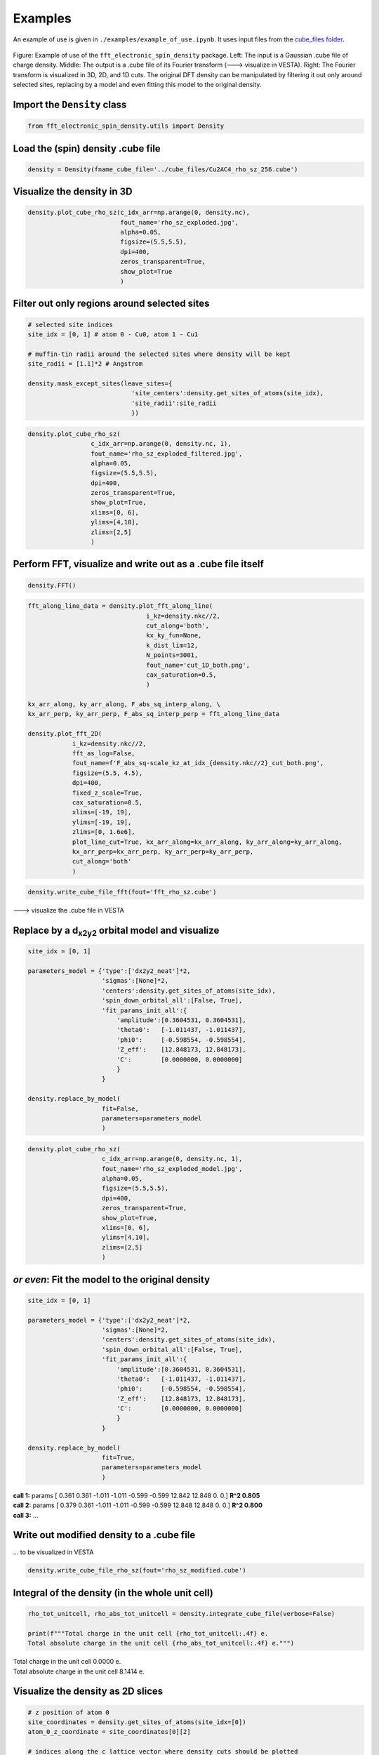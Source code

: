 ==========================
Examples
==========================

An example of use is given in ``./examples/example_of_use.ipynb``. It uses input files from the `cube_files folder <https://github.com/liborsold/fft_electronic_spin_density/tree/master/cube_files>`_.

.. fft_electronic_spin_density example image
.. figure::
   ./_static/images/example_of_use.png
   :width: 800px
   :align: center

   Figure: Example of use of the ``fft_electronic_spin_density`` package. Left: The input is a Gaussian .cube file of charge density. Middle: The output is a .cube file of its Fourier transform (---> visualize in VESTA). Right: The Fourier transform is visualized in 3D, 2D, and 1D cuts. The original DFT density can be manipulated by filtering it out only around selected sites, replacing by a model and even fitting this model to the original density.


Import the ``Density`` class
-------------------------------------------------------------------

.. code-block:: python

    from fft_electronic_spin_density.utils import Density


Load the (spin) density .cube file
-------------------------------------------------------------------

.. code-block:: python

    density = Density(fname_cube_file='../cube_files/Cu2AC4_rho_sz_256.cube')


Visualize the density in 3D
-------------------------------------------------------------------

.. code-block:: python

    density.plot_cube_rho_sz(c_idx_arr=np.arange(0, density.nc),
                             fout_name='rho_sz_exploded.jpg', 
                             alpha=0.05, 
                             figsize=(5.5,5.5), 
                             dpi=400, 
                             zeros_transparent=True, 
                             show_plot=True
                             )

.. 3D density
.. image::
   ./_static/images/rho_sz_exploded.jpg
   :width: 500px
   :align: center


Filter out only regions around selected sites
-------------------------------------------------------------------

.. code-block:: python

    # selected site indices
    site_idx = [0, 1] # atom 0 - Cu0, atom 1 - Cu1

    # muffin-tin radii around the selected sites where density will be kept
    site_radii = [1.1]*2 # Angstrom

    density.mask_except_sites(leave_sites={
                                'site_centers':density.get_sites_of_atoms(site_idx), 
                                'site_radii':site_radii
                                })
   

.. code-block:: python
   
   density.plot_cube_rho_sz(
                    c_idx_arr=np.arange(0, density.nc, 1), 
                    fout_name='rho_sz_exploded_filtered.jpg', 
                    alpha=0.05, 
                    figsize=(5.5,5.5), 
                    dpi=400, 
                    zeros_transparent=True,
                    show_plot=True,
                    xlims=[0, 6], 
                    ylims=[4,10],
                    zlims=[2,5]
                    )

.. filtered density
.. image::
   ./_static/images/rho_sz_exploded_filtered.jpg
   :width: 400px
   :align: center


Perform FFT, visualize and write out as a .cube file itself
-------------------------------------------------------------------

.. code-block:: python

    density.FFT()


.. code-block:: python

    fft_along_line_data = density.plot_fft_along_line(
                                    i_kz=density.nkc//2, 
                                    cut_along='both', 
                                    kx_ky_fun=None, 
                                    k_dist_lim=12, 
                                    N_points=3001, 
                                    fout_name='cut_1D_both.png', 
                                    cax_saturation=0.5,
                                    )

    kx_arr_along, ky_arr_along, F_abs_sq_interp_along, \
    kx_arr_perp, ky_arr_perp, F_abs_sq_interp_perp = fft_along_line_data

    density.plot_fft_2D(
                i_kz=density.nkc//2, 
                fft_as_log=False, 
                fout_name=f'F_abs_sq-scale_kz_at_idx_{density.nkc//2}_cut_both.png', 
                figsize=(5.5, 4.5),
                dpi=400,
                fixed_z_scale=True,
                cax_saturation=0.5,
                xlims=[-19, 19],
                ylims=[-19, 19],
                zlims=[0, 1.6e6],
                plot_line_cut=True, kx_arr_along=kx_arr_along, ky_arr_along=ky_arr_along,
                kx_arr_perp=kx_arr_perp, ky_arr_perp=ky_arr_perp,
                cut_along='both'
                )

.. FFT 2D plot
.. image::
   ./_static/images/F_abs_sq-scale_kz_at_idx_72_cut_both_fix-scale.png
   :width: 500px
   :align: center

.. FFT 1D cuts
.. image::
   ./_static/images/cut_1D_both.png
   :width: 450px
   :align: center

.. code-block:: python

    density.write_cube_file_fft(fout='fft_rho_sz.cube')

---> visualize the .cube file in VESTA

.. FFT 3D VESTA
.. image::
   ./_static/images/FFT_from_VESTA.png
   :width: 250px
   :align: center


Replace by a d\ :sub:`x2y2`\  orbital model and visualize
-------------------------------------------------------------------

.. code-block:: python

    site_idx = [0, 1]

    parameters_model = {'type':['dx2y2_neat']*2, 
                        'sigmas':[None]*2, 
                        'centers':density.get_sites_of_atoms(site_idx),
                        'spin_down_orbital_all':[False, True],
                        'fit_params_init_all':{
                            'amplitude':[0.3604531, 0.3604531], 
                            'theta0':   [-1.011437, -1.011437], 
                            'phi0':     [-0.598554, -0.598554], 
                            'Z_eff':    [12.848173, 12.848173],
                            'C':        [0.0000000, 0.0000000]
                            }
                        }

    density.replace_by_model(
                        fit=False, 
                        parameters=parameters_model
                        )


.. code-block:: python

    density.plot_cube_rho_sz(
                        c_idx_arr=np.arange(0, density.nc, 1), 
                        fout_name='rho_sz_exploded_model.jpg', 
                        alpha=0.05, 
                        figsize=(5.5,5.5), 
                        dpi=400, 
                        zeros_transparent=True,
                        show_plot=True,
                        xlims=[0, 6], 
                        ylims=[4,10],
                        zlims=[2,5]
                        )

.. filtered density
.. image::
   ./_static/images/rho_sz_exploded_model.jpg
   :width: 400px
   :align: center


*or even*: Fit the model to the original density 
-------------------------------------------------------------------

.. code-block:: python

    site_idx = [0, 1]

    parameters_model = {'type':['dx2y2_neat']*2, 
                        'sigmas':[None]*2, 
                        'centers':density.get_sites_of_atoms(site_idx),
                        'spin_down_orbital_all':[False, True],
                        'fit_params_init_all':{
                            'amplitude':[0.3604531, 0.3604531], 
                            'theta0':   [-1.011437, -1.011437], 
                            'phi0':     [-0.598554, -0.598554], 
                            'Z_eff':    [12.848173, 12.848173],
                            'C':        [0.0000000, 0.0000000]
                            }
                        }

    density.replace_by_model(
                        fit=True, 
                        parameters=parameters_model
                        )

| **call 1:**   params [ 0.361 0.361 -1.011 -1.011 -0.599 -0.599 12.842 12.848 0. 0.] **R^2 0.805**
| **call 2:**   params [ 0.379 0.361 -1.011 -1.011 -0.599 -0.599 12.848 12.848 0. 0.] **R^2 0.800**
| **call 3:**   ...


Write out modified density to a .cube file
-------------------------------------------------------------------
... to be visualized in VESTA

.. code-block:: python

    density.write_cube_file_rho_sz(fout='rho_sz_modified.cube')


Integral of the density (in the whole unit cell)
-------------------------------------------------------------------

.. code-block:: python

   rho_tot_unitcell, rho_abs_tot_unitcell = density.integrate_cube_file(verbose=False)

   print(f"""Total charge in the unit cell {rho_tot_unitcell:.4f} e.
   Total absolute charge in the unit cell {rho_abs_tot_unitcell:.4f} e.""")

| Total charge in the unit cell 0.0000 e.
| Total absolute charge in the unit cell 8.1414 e.



Visualize the density as 2D slices
-------------------------------------------------------------------

.. code-block:: python

    # z position of atom 0
    site_coordinates = density.get_sites_of_atoms(site_idx=[0])
    atom_0_z_coordinate = site_coordinates[0][2]

    # indices along the c lattice vector where density cuts should be plotted
    c_idx = density.get_c_idx_at_z_coordinates(z_coordinates=[0.0, atom_0_z_coordinate])

    density.plot_cube_rho_sz(
                        c_idx_arr=c_idx, 
                        fout_name='rho_sz_exploded_masked.jpg', 
                        alpha=0.8, 
                        figsize=(6.0, 4.5), 
                        dpi=400, 
                        zeros_transparent=False, 
                        show_plot=True
                        )

.. 2D slices
.. image::
   ./_static/images/plot_2D_example_figure.png
   :width: 500px
   :align: center


    



